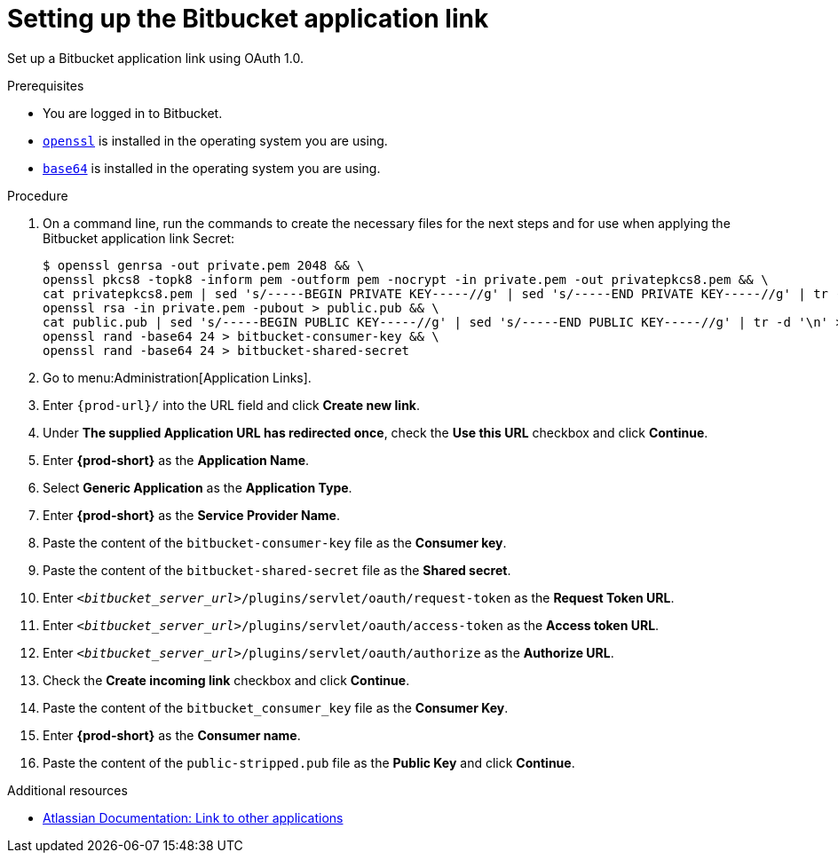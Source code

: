 :_content-type: PROCEDURE
:description: Setting up the Bitbucket application link
:keywords: bitbucket, bitbucket-application-link, application-link
:navtitle: Setting up the Bitbucket application link
// :page-aliases:

[id="setting-up-the-bitbucket-application-link_{context}"]
= Setting up the Bitbucket application link

Set up a Bitbucket application link using OAuth 1.0.

.Prerequisites

* You are logged in to Bitbucket.
* link:https://www.openssl.org/[`openssl`] is installed in the operating system you are using.
* link:https://www.gnu.org/software/coreutils/base64[`base64`] is installed in the operating system you are using.

.Procedure

. On a command line, run the commands to create the necessary files for the next steps and for use when applying the Bitbucket application link Secret:
+
[subs="+quotes,+attributes,+macros"]
----
$ openssl genrsa -out private.pem 2048 && \
openssl pkcs8 -topk8 -inform pem -outform pem -nocrypt -in private.pem -out privatepkcs8.pem && \
cat privatepkcs8.pem | sed 's/-----BEGIN PRIVATE KEY-----//g' | sed 's/-----END PRIVATE KEY-----//g' | tr -d '\n' | base64 | tr -d '\n' > privatepkcs8-stripped.pem && \
openssl rsa -in private.pem -pubout > public.pub && \
cat public.pub | sed 's/-----BEGIN PUBLIC KEY-----//g' | sed 's/-----END PUBLIC KEY-----//g' | tr -d '\n' > public-stripped.pub && \
openssl rand -base64 24 > bitbucket-consumer-key && \
openssl rand -base64 24 > bitbucket-shared-secret
----

. Go to menu:Administration[Application Links].

. Enter `pass:c,a,q[{prod-url}]/` into the URL field and click *Create new link*.

. Under *The supplied Application URL has redirected once*, check the *Use this URL* checkbox and click *Continue*.

. Enter *{prod-short}* as the *Application Name*.

. Select *Generic Application* as the *Application Type*.

. Enter *{prod-short}* as the *Service Provider Name*.

. Paste the content of the `bitbucket-consumer-key` file as the *Consumer key*.

. Paste the content of the `bitbucket-shared-secret` file as the *Shared secret*.

. Enter `__<bitbucket_server_url>__/plugins/servlet/oauth/request-token` as the *Request Token URL*.

. Enter `__<bitbucket_server_url>__/plugins/servlet/oauth/access-token` as the *Access token URL*.

. Enter `__<bitbucket_server_url>__/plugins/servlet/oauth/authorize` as the *Authorize URL*.

. Check the *Create incoming link* checkbox and click *Continue*.

. Paste the content of the `bitbucket_consumer_key` file as the *Consumer Key*.

. Enter *{prod-short}* as the *Consumer name*.

. Paste the content of the `public-stripped.pub` file as the *Public Key* and click *Continue*.

.Additional resources

* link:https://confluence.atlassian.com/bitbucketserver/link-to-other-applications-1018764620.html[Atlassian Documentation: Link to other applications]